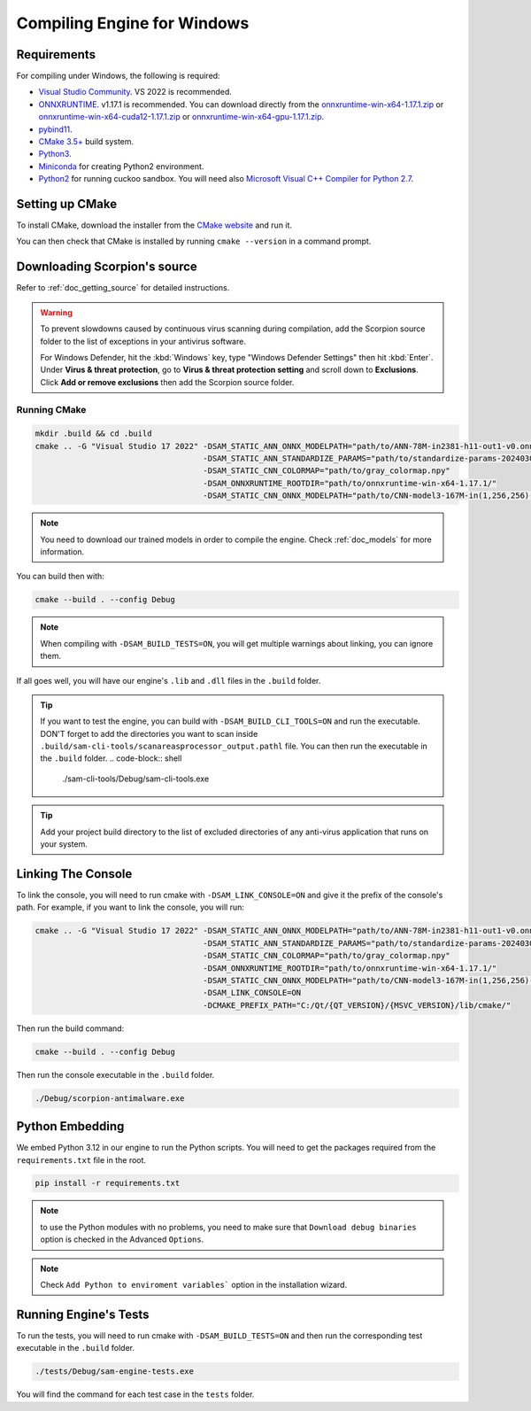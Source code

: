 .. _doc_compiling_engine_for_windows:

Compiling Engine for Windows
============================

.. highlight:: shell

Requirements
------------

For compiling under Windows, the following is required:

- `Visual Studio Community <https://www.visualstudio.com/vs/community/>`_. VS 2022 
  is recommended.
- `ONNXRUNTIME <https://github.com/microsoft/onnxruntime>`_. v1.17.1 is recommended.
  You can download directly from the `onnxruntime-win-x64-1.17.1.zip <https://github.com/microsoft/onnxruntime/releases/download/v1.17.1/onnxruntime-win-x64-1.17.1.zip>`_ 
  or `onnxruntime-win-x64-cuda12-1.17.1.zip <https://github.com/microsoft/onnxruntime/releases/download/v1.17.1/onnxruntime-win-x64-cuda12-1.17.1.zip>`_ or 
  `onnxruntime-win-x64-gpu-1.17.1.zip <https://github.com/microsoft/onnxruntime/releases/download/v1.17.1/onnxruntime-win-x64-gpu-1.17.1.zip>`_.
- `pybind11 <https://github.com/pybind/pybind11>`_.
- `CMake 3.5+ <https://cmake.org/download/>`_ build system.
- `Python3 <https://www.python.org/downloads/>`_.
- `Miniconda <https://cmake.org/download/>`_ for creating Python2 environment.
- `Python2 <https://cmake.org/download/>`_ for running cuckoo sandbox. You will need also `Microsoft Visual C++ Compiler for Python 2.7 <https://web.archive.org/web/20190720195601/https://download.microsoft.com/download/7/9/6/796EF2E4-801B-4FC4-AB28-B59FBF6D907B/VCForPython27.msi>`_.

.. seealso:: To get the Scorpion source code for compiling, see
             :ref:`doc_getting_source`.

..             For a general overview of CMake usage for Scorpion, see
..             :ref:`doc_sam_buildsystem`.

             Check :ref:`doc_compiling_console_for_windows` for compiling 
             the console.

Setting up CMake
----------------

To install CMake, download the installer from the `CMake website <https://cmake.org/download/>`_ and run it.

You can then check that CMake is installed by running ``cmake --version`` in a command prompt.

.. _doc_compiling_engine_for_windows_install_vs:

Downloading Scorpion's source
-----------------------------

Refer to :ref:`doc_getting_source` for detailed instructions.

.. warning::

    To prevent slowdowns caused by continuous virus scanning during compilation,
    add the Scorpion source folder to the list of exceptions in your antivirus
    software.

    For Windows Defender, hit the :kbd:`Windows` key, type
    "Windows Defender Settings" then hit :kbd:`Enter`.
    Under **Virus & threat protection**, go to **Virus & threat protection setting**
    and scroll down to **Exclusions**. Click **Add or remove exclusions** then
    add the Scorpion source folder.

Running CMake
~~~~~~~~~~~~~

.. code-block:: shell

    mkdir .build && cd .build
    cmake .. -G "Visual Studio 17 2022" -DSAM_STATIC_ANN_ONNX_MODELPATH="path/to/ANN-78M-in2381-h11-out1-v0.onnx" 
                                        -DSAM_STATIC_ANN_STANDARDIZE_PARAMS="path/to/standardize-params-20240307_181717.pkl" 
                                        -DSAM_STATIC_CNN_COLORMAP="path/to/gray_colormap.npy" 
                                        -DSAM_ONNXRUNTIME_ROOTDIR="path/to/onnxruntime-win-x64-1.17.1/" 
                                        -DSAM_STATIC_CNN_ONNX_MODELPATH="path/to/CNN-model3-167M-in(1,256,256)-out1.onnx" 

.. note:: You need to download our trained models in order to compile the engine. 
          Check :ref:`doc_models` for more information.

You can build then with:

.. code-block:: shell

    cmake --build . --config Debug

.. note:: When compiling with ``-DSAM_BUILD_TESTS=ON``, you will get multiple 
          warnings about linking, you can ignore them.

If all goes well, you will have our engine's ``.lib`` and ``.dll`` files in the ``.build`` folder.

.. tip:: If you want to test the engine, you can build with ``-DSAM_BUILD_CLI_TOOLS=ON`` and run the 
         executable. DON'T forget to add the directories you want to scan inside ``.build/sam-cli-tools/scanareasprocessor_output.pathl``
         file. You can then run the executable in the ``.build`` folder.
         .. code-block:: shell

            ./sam-cli-tools/Debug/sam-cli-tools.exe

.. tip:: Add your project build directory to the list of excluded directories of any anti-virus 
         application that runs on your system.

Linking The Console
-------------------

To link the console, you will need to run cmake with ``-DSAM_LINK_CONSOLE=ON`` and give it 
the prefix of the console's path. For example, if you want to link the console, you will run:

.. code-block:: shell

    cmake .. -G "Visual Studio 17 2022" -DSAM_STATIC_ANN_ONNX_MODELPATH="path/to/ANN-78M-in2381-h11-out1-v0.onnx" 
                                        -DSAM_STATIC_ANN_STANDARDIZE_PARAMS="path/to/standardize-params-20240307_181717.pkl" 
                                        -DSAM_STATIC_CNN_COLORMAP="path/to/gray_colormap.npy" 
                                        -DSAM_ONNXRUNTIME_ROOTDIR="path/to/onnxruntime-win-x64-1.17.1/" 
                                        -DSAM_STATIC_CNN_ONNX_MODELPATH="path/to/CNN-model3-167M-in(1,256,256)-out1.onnx" 
                                        -DSAM_LINK_CONSOLE=ON 
                                        -DCMAKE_PREFIX_PATH="C:/Qt/{QT_VERSION}/{MSVC_VERSION}/lib/cmake/"

Then run the build command:

.. code-block:: shell

    cmake --build . --config Debug

Then run the console executable in the ``.build`` folder.

.. code-block:: shell

    ./Debug/scorpion-antimalware.exe

Python Embedding
----------------

We embed Python 3.12 in our engine to run the Python scripts. You will need to get the 
packages required from the ``requirements.txt`` file in the root.

.. code-block:: shell

    pip install -r requirements.txt

.. note:: to use the Python modules with no problems, you need to make sure that 
          ``Download debug binaries`` option is checked in the Advanced ``Options``.

.. note:: Check ``Add Python to enviroment variables``` option in the installation wizard.

Running Engine's Tests
----------------------

To run the tests, you will need to run cmake with ``-DSAM_BUILD_TESTS=ON`` and then run the 
corresponding test executable in the ``.build`` folder.

.. code-block:: shell

    ./tests/Debug/sam-engine-tests.exe

You will find the command for each test case in the ``tests`` folder.

